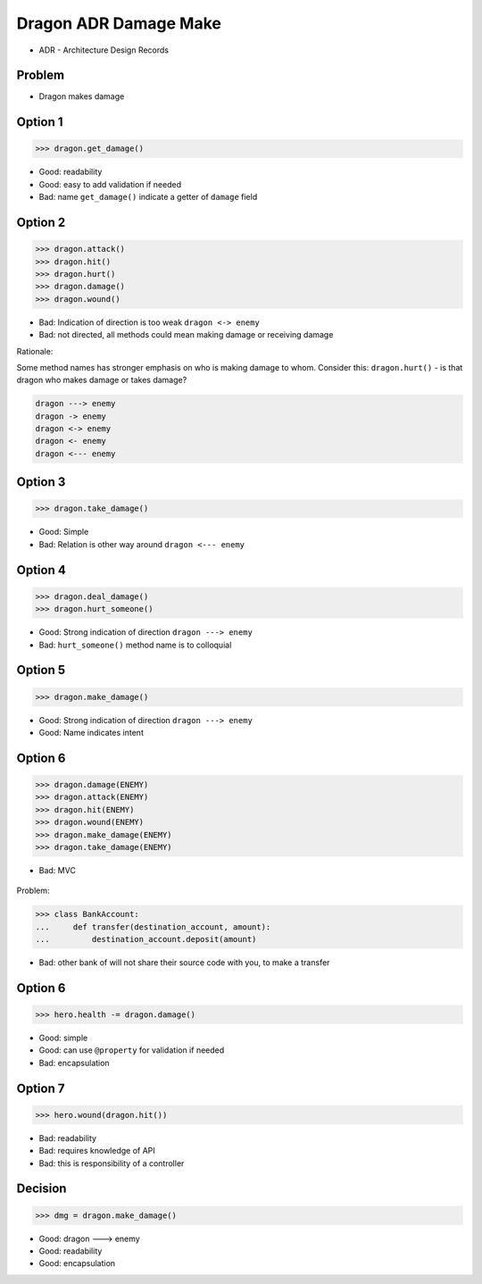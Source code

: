 .. testsetup::

    # doctest: +SKIP_FILE


Dragon ADR Damage Make
======================
* ADR - Architecture Design Records


Problem
-------
* Dragon makes damage



Option 1
--------
>>> dragon.get_damage()

* Good: readability
* Good: easy to add validation if needed
* Bad: name ``get_damage()`` indicate a getter of ``damage`` field


Option 2
--------
>>> dragon.attack()
>>> dragon.hit()
>>> dragon.hurt()
>>> dragon.damage()
>>> dragon.wound()

* Bad: Indication of direction is too weak ``dragon <-> enemy``
* Bad: not directed, all methods could mean making damage or receiving damage

Rationale:

Some method names has stronger emphasis on who is making damage to whom.
Consider this: ``dragon.hurt()`` - is that dragon who makes damage or takes
damage?

.. code-block:: text

    dragon ---> enemy
    dragon -> enemy
    dragon <-> enemy
    dragon <- enemy
    dragon <--- enemy


Option 3
--------
>>> dragon.take_damage()

* Good: Simple
* Bad: Relation is other way around ``dragon <--- enemy``


Option 4
--------
>>> dragon.deal_damage()
>>> dragon.hurt_someone()

* Good: Strong indication of direction ``dragon ---> enemy``
* Bad: ``hurt_someone()`` method name is to colloquial


Option 5
--------
>>> dragon.make_damage()

* Good: Strong indication of direction ``dragon ---> enemy``
* Good: Name indicates intent


Option 6
--------
>>> dragon.damage(ENEMY)
>>> dragon.attack(ENEMY)
>>> dragon.hit(ENEMY)
>>> dragon.wound(ENEMY)
>>> dragon.make_damage(ENEMY)
>>> dragon.take_damage(ENEMY)

* Bad: MVC

.. figure:: img/dragon-firkraag-01.jpg
.. figure:: img/oop-architecture-mvc.png
.. figure:: img/oop-architecture-mvc-example.png

Problem:

>>> class BankAccount:
...     def transfer(destination_account, amount):
...         destination_account.deposit(amount)

* Bad: other bank of will not share their source code with you, to make a transfer


Option 6
--------
>>> hero.health -= dragon.damage()

* Good: simple
* Good: can use ``@property`` for validation if needed
* Bad: encapsulation


Option 7
--------
>>> hero.wound(dragon.hit())

* Bad: readability
* Bad: requires knowledge of API
* Bad: this is responsibility of a controller


Decision
--------
>>> dmg = dragon.make_damage()

* Good: dragon ---> enemy
* Good: readability
* Good: encapsulation
